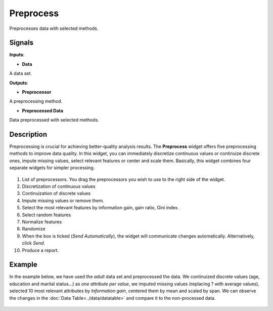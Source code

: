 Preprocess
==========

.. figure:: icons/preprocess.png

Preprocesses data with selected methods.

Signals
-------

**Inputs**:

-  **Data**

A data set.

**Outputs**:

-  **Preprocessor**

A preprocessing method.

-  **Preprocessed Data**

Data preprocessed with selected methods.

Description
-----------

Preprocessing is crucial for achieving better-quality analysis results.
The **Preprocess** widget offers five preprocessing methods to improve
data quality. In this widget, you can immediately discretize continuous
values or continuize discrete ones, impute missing values, select
relevant features or center and scale them. Basically, this widget
combines four separate widgets for simpler processing.

.. figure:: images/preprocess-stamped.png

1. List of preprocessors. You drag the preprocessors you wish to use to the right side of the widget. 
2. Discretization of continuous values
3. Continuization of discrete values
4. Impute missing values or remove them.
5. Select the most relevant features by information gain, gain ratio,
   Gini index.
6. Select random features
7. Normalize features
8. Randomize
9. When the box is ticked (*Send Automatically*), the widget will
   communicate changes automatically. Alternatively, click *Send*.
10. Produce a report. 

Example
-------

In the example below, we have used the *adult* data set and preprocessed the
data. We continuized discrete values (age, education and marital
status...) as *one attribute per value*, we imputed missing values
(replacing ? with average values), selected 10 most relevant attributes
by *Information gain*, centered them by mean and scaled by span. We
can observe the changes in the :doc:`Data Table<../data/datatable>` and compare it to the
non-processed data.

.. figure:: images/Preprocess-Example.png
